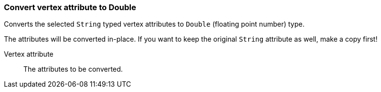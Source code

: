### Convert vertex attribute to Double

Converts the selected `String` typed vertex attributes to `Double` (floating point
number) type.

The attributes will be converted in-place. If you want to keep the original `String` attribute as
well, make a copy first!

====
[[attr]] Vertex attribute::
The attributes to be converted.
====
